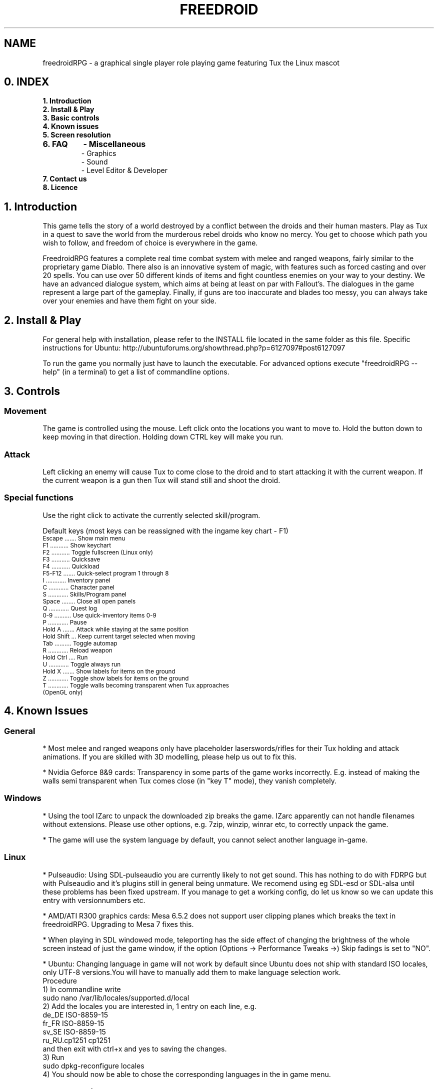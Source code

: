 .\" Process this file with
.\" groff -man -Tascii freedroidRPG.6
.\" 
.\" Or even better, use
.\" 
.\"    man -l freedroidRPG.6 
.\" 
.\" to test the local copy of the man page source file.
.\" 
.TH FREEDROID 6 "MARCH 2003" Linux "User Manuals"
.SH NAME
freedroidRPG \- a graphical single player role playing game featuring Tux the Linux mascot
.\" 
.\" 
.\" 
.\" 
.\"
.SH 0. INDEX


.TP
.B  1. Introduction
.TP
.B  2. Install & Play
.TP
.B  3. Basic controls
.TP
.B  4. Known issues
.TP
.B  5. Screen resolution
.TP
.B  6. FAQ
.B        \ \-   Miscellaneous
.B   
 \- Graphics
.B    
 \- Sound
.B 
 \- Level Editor & Developer
.TP
.B  7. Contact us
.TP
.B  8. Licence


.SH 1. Introduction

This game tells the story of a world destroyed by a conflict between the droids and their human masters.
Play as Tux in a quest to save the world from the murderous rebel droids who know no mercy.
You get to choose which path you wish to follow, and freedom of choice is everywhere in the game.

FreedroidRPG features a complete real time combat system with melee and ranged weapons, fairly similar to the proprietary game Diablo.
There also is an innovative system of magic, with features such as forced casting and over 20 spells.
You can use over 50 different kinds of items and fight countless enemies on your way to your destiny.
We have an advanced dialogue system, which aims at being at least on par with Fallout's.
The dialogues in the game represent a large part of the gameplay. 
Finally, if guns are too inaccurate and blades too messy, you can always take over your enemies and have them fight on your side.


.SH 2. Install & Play

For general help with installation, please refer to the INSTALL file located in the same folder as this file.
Specific instructions for Ubuntu:  http://ubuntuforums.org/showthread.php?p=6127097#post6127097

To run the game you normally just have to launch the executable.
For advanced options execute "freedroidRPG --help" (in a terminal) to get a list of commandline options.


.SH 3. Controls

.SS Movement
 
The game is controlled using the mouse.
Left click onto the locations you want to move to.
Hold the button down to keep moving in that direction.
Holding down CTRL key will make you run.

.SS Attack

Left clicking an enemy will cause Tux to come close to the droid and to start attacking it with the current weapon.
If the current weapon is a gun then Tux will stand still and shoot the droid.
 
.SS Special functions

Use the right click to activate the currently selected skill/program. 

Default keys (most keys can be reassigned with the ingame key chart - F1)

.TP
.SM  Escape ....... Show main menu
.TP
.SM  F1 ........... Show keychart
.TP
.SM  F2 ........... Toggle fullscreen (Linux only)
.TP
.SM  F3 ........... Quicksave
.TP
.SM  F4 ........... Quickload
.TP
.SM  F5-F12 ....... Quick-select program 1 through 8
.TP
.SM  I ............ Inventory panel
.TP
.SM  C ............ Character panel
.TP
.SM  S ............ Skills/Program panel
.TP
.SM  Space ........ Close all open panels
.TP
.SM  Q ............ Quest log
.TP
.SM  0-9 .......... Use quick-inventory items 0-9
.TP
.SM  P ............ Pause
.TP
.SM  Hold A ....... Attack while staying at the same position
.TP
.SM  Hold Shift ... Keep current target selected when moving
.TP
.SM  Tab .......... Toggle automap
.TP
.SM  R ............ Reload weapon
.TP
.SM  Hold Ctrl .... Run 
.TP
.SM  U ............ Toggle always run
.TP
.SM  Hold X ....... Show labels for items on the ground
.TP
.SM  Z ............ Toggle show labels for items on the ground
.TP
.SM  T ............ Toggle walls becoming transparent when Tux approaches (OpenGL only)


.SH 4. Known Issues

.SS General
* Most melee and ranged weapons only have placeholder laserswords/rifles for their Tux holding and attack animations. If you are skilled with 3D modelling, please help us out to fix this.

* Nvidia Geforce 8&9 cards: Transparency in some parts of the game works incorrectly. E.g. instead of making the walls semi transparent when Tux comes close (in "key T" mode), they vanish completely.

.SS Windows 
* Using the tool IZarc to unpack the downloaded zip breaks the game. IZarc apparently can not handle filenames without extensions. Please use other options, e.g. 7zip, winzip, winrar etc, to correctly unpack the game.

* The game will use the system language by default, you cannot select another language in-game.

.SS Linux
* Pulseaudio: Using SDL-pulseaudio you are currently likely to not get sound.
This has nothing to do with FDRPG but with Pulseaudio and it's plugins still in general being unmature.
We recomend using eg SDL-esd or SDL-alsa until these problems has been fixed upstream.
If you manage to get a working config, do let us know so we can update this entry with versionnumbers etc.

* AMD/ATI R300 graphics cards: Mesa 6.5.2 does not support user clipping planes which breaks the text in freedroidRPG.
Upgrading to Mesa 7 fixes this.

* When playing in SDL windowed mode, teleporting has the side effect of changing the brightness of the whole screen instead of just the game window, if the option (Options -> Performance Tweaks ->) Skip fadings is set to "NO".

* Ubuntu: Changing language in game will not work by default since Ubuntu does not ship with standard ISO locales, only UTF-8 versions.You will have to manually add them to make language selection work.
     Procedure
        1) In commandline write 
                sudo nano /var/lib/locales/supported.d/local
        2) Add the locales you are interested in, 1 entry on each line, e.g.
                de_DE ISO-8859-15
                fr_FR ISO-8859-15
                sv_SE ISO-8859-15
                ru_RU.cp1251 cp1251
           and then exit with ctrl+x and yes to saving the changes.
        3) Run
                sudo dpkg-reconfigure locales
        4) You should now be able to chose the corresponding languages in the in game menu.


.SH 5. Screen resolution

There are a few hidden high resolution settings only accessible from commandline.
They are badly tested and thus generally considered to be buggy and are unsupported.
They however can still be quite useful for many, especially for widescreen LCDs in fullscreen mode. 

To get an up-to-date list of available resolutions use "freedroidRPG -r99".

Some known issues for the unsupported resolutions:
    - Portrait image in dialogs overflows its borders
    - Off center light radius
    - Incorrect text scrolling when talking to NPCs at times


.SH 6. FAQ

.SS Miscellaneous FAQ:

Q: Do I have to have Linux to try out Freedroid/FreedroidRPG?

A: While using Linux is greatly recommended for the sanity of the system administrator, FreedroidClassic and FreedroidRPG both have MS-Windows executables available.
Note that since the FreedroidRPG development team doesn't use MS-Windows, it gets much less testing.
Help with testing and feedback from Windows users thus is greatly appreciated.

Q: How can I subscribe/unsubscribe to the mailing list?
A: Freedroid has two mailing list.
One is for discussing stuff related to Freedroid, the other one is a list with auto-generated changelogs from our developer server and therefore usually only interesting for developers themselves.
In any case, you can subscribe, unsubscribe or change your membership options from the following web page:

http://sourceforge.net/mail/?group_id=54521

.SS Graphics FAQ:

Q: The game is *extremely* slow on my system running Windows and using OpenGL output.
A: It might be that you're using the OpenGL drivers that came with your operating system from Microsoft.
These drivers don't use hardware acceleration and are therefore extremely slow.
You'll have to download and install a real OpenGL capable driver for you graphics card.
Usually these can be downloaded from the home page of the graphics chip manufacturer, typically Nvidia, AMD/ATI, etc.
Note, that if you do absolutely cannot get OpenGL working reliably on your system, you can still run the game in pure SDL output mode.
For this, you must either use a 'MS-DOS command line prompt' and type

freedroidRPG -n 

inside this command line, or you can also make a link to freedroidRPG.exe and then edit the link properties and add the -n after freedroidRPG.exe in the link properties dialog box.

Q: The game is *extremely* slow on my Linux machine with OpenGL enabled.
A: The reason for this might be that you're not using hardware accelerated OpenGL.
Software OpenGL should be avoided.
If you don't have hardware-accelerated OpenGL on your system (because e.g. your graphics card manufacturer doesn't make suitable Linux drivers), you might be much better off when disabling OpenGL support altogether.
For this, you can use command line switch -n, i.e type

freedroidRPG -n

to start the game with OpenGL output disabled.
Graphics will revert to pure SDL mode.

.SS Sound FAQ:

Q: My sound isn't working with FreedroidRPG.
I don't hear anything.
A:
1.)  Make sure your sound is working with other applications.
If you don't hear anything when trying to play simple mp3 files or ogg files, then the sound system on your machine is not properly set up and it's not a freedroid related problem.
In that case, you must install your sound card properly first.

2.)  See if you have the SDL_mixer libraries installed.
You might want to use "locate SDL_mixer" and see if you get a lot of results.
If not, then the missing SDL_mixer library is the problem.
Also check if you have libogg and libvorbis installed.
		    
3.)  If you're compiling from source, make sure the ./configure script has properly detected the SDL_mixer library.
Just look at the ./configure output.
There should be a line like:

checking for Mix_ChannelFinished in -lSDL_mixer... yes

If you get instead something like

checking for Mix_ChannelFinished in -lSDL_mixer... no

then the ./configure script didn't detect your SDL_mixer installation.
You might want to make sure you've got SDL_mixer and SDL_mixer_devel packages installed or install SDL_mixer from source.
You can download everything from here:

http://www.libsdl.org/projects/SDL_mixer/

If you compiled from source, you'll have to recompile now, because the previous compile didn't include the sound module of FreedroidRPG.
If the SDL_mixer stuff is installed properly, it should work after the recompile.

Q: My sound is lagging behind. Every sound seems to be somewhat out of sync.
A: There might be a sound daemon running on your system.
Many window managers like e.g. KDE start a sound daemon by default upon startup.
To get rid of the most common sound daemons, you can try (best as root)

killall -9 artsd
killall -9 esd
killall -9 yiff

After that, you might want to try freedroid again.
The sound lag should not be present anymore.

.SS Level Editor & Developer FAQ:

Q: Is there a Level editor?
A: Yes, we have a level editor integrated into FreedroidRPG.
It can be accessed from the main menu.
It has tooltips on every button to help you find your way.
Play around with it a bit by yourself and don't hesitate to ask for assistance on IRC or the mailing list.

Q: How can I get the latest development version of the game?
A: This is very simple when using Linux.
You can find the details here:
https://sourceforge.net/svn/?group_id=54521
If you are using Windows we recomend using a tool like eg 
http://tortoisesvn.tigris.org/
If you still run into problems, best again discuss it with the people on the freedroid-discussion mailing list.

Q: I want to help out with FreedroidRPG development.
What should I do first?
A: Best thing is to first subscribe to the freedroid-discussion mailing list.
Then the next thing to do is to get the latest development version of the game from SVN, then to either make a small patch right away or to discuss anything bigger you have in mind with the people on the discussion mailing list, so it can be assured that all the developers are pulling in the same direction and know what's going on and who is working on what.
If you are new to the Sourceforge, you should also take at least a brief look at our Sourceforge project pages.
You can find the main page here
http://sourceforge.net/projects/freedroid
and other relevant pages should be reachable from there.

Q: How can I add a character to FreedroidRPG?
A: This involves several steps:  
1. A new map label must be created, so that the game knows where to place the new character inside the game.
2. A dialog section should be written, so that there can be some interaction (other than combat) with this character.
3. The dialog section should get a number associated with it, which involves some very minor modification of the program code. 
4. An entry in the character list has to be added, so that the new character will be added in any new games from then on.
(Old saved games will remain unaffected.)
You can specify what the character should look like, i.e. what model should be used for your character and stuff like that.
Hint:  Best send word to the developers.
We'll be happy to help or also to include the new character in the next version of the game, if it comes with a good dialog.


.SH 7. Contact

Website .................... http://freedroid.sourceforge.net/

IRC channel ................ #freedroid on irc.freenode.net

Mailing list ............... freedroid-discussion@lists.sourceforge.net

Sourceforge project page ... http://sourceforge.net/projects/freedroid/


.SH 8. Licence

The game itself is licensed under GPL.
Some other tools use a more permissive license, please refer to the FILES file located in the same folder as this file.